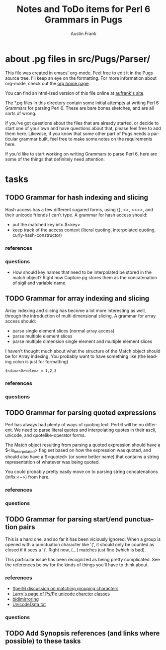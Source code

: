 #+TITLE:     Notes and ToDo items for Perl 6 Grammars in Pugs
#+AUTHOR:    Austin Frank
#+EMAIL:     austin.frank@gmail.com
#+LANGUAGE:  en
#+OPTIONS:   H:3 num:nil toc:nil \n:nil @:t ::t |:t ^:t *:t TeX:t

* about .pg files in src/Pugs/Parser/

This file was created in emacs' org-mode.  Feel free to edit it in the
Pugs source tree.  I'll keep an eye on the formatting.  For more
information about org-mode, check out the [[http://staff.science.uva.nl/~dominik/Tools/org/][org home page]].

You can find an html-ized version of this file online at [[http://notebook.aufrank.net/development/p6parsing.html][aufrank's
site]].

The *.pg files in this directory contain some initial attempts at
writing Perl 6 Grammars for parsing Perl 6.  These are bare bones
sketches, and are all sorts of wrong.  

If you've got questions about the files that are already started, or
decide to start one of your own and have questions about that, please
feel free to add them here.  Likewise, if you know that some other
part of Pugs needs a particular grammar built, feel free to make some
notes on the requirements here.

If you'd like to start working on writing Grammars to parse Perl 6,
here are some of the things that definitely need attention:

* tasks
** TODO Grammar for hash indexing and slicing
   Hash access has a few different sugared forms, using {}, <>, <<>>,
   and their unicode friends I can't type.  A grammar for hash access
   should:
   + put the matched key into $<key>
   + keep track of the access context (literal quoting, interpolated
     quoting, curly-hash-constructor)
*** references
*** questions
    + How should key names that need to be interpolated be stored in
      the match object?  Right now Capture.pg stores them as the
      concatenation of sigil and variable name.

** TODO Grammar for array indexing and slicing
   Array indexing and slicing has become a lot more interesting as
   well, through the introduction of multi dimensional slicing.  A
   grammar for array access should:
   + parse single element slices (normal array access)
   + parse multiple element slices
   + parse multiple dimension single element and multiple element slices

   I haven't thought much about what the structure of the Match object
   should be for Array indexing.  You probably want to have something
   like (the leading colon is just for formatting)
   : $<dim><0><elem> = 1,2,3 
*** references
*** questions

** TODO Grammar for parsing quoted expressions
   Perl has always had plenty of ways of quoting text.  Perl 6 will be
   no different.  We need to parse literal quotes and interpolating
   quotes in their ascii, unicode, and quotelike-operator forms.

   The Match object resulting from parsing a quoted expression should
   have a $<is_interpolated> flag set based on how the expression was
   quoted, and should also have a $<quoted> (or some better name) that
   contains a string representation of whatever was being quoted.

   You could probably pretty easily move on to parsing string
   concatenations (infix:<~>) from here.
*** references
*** questions

** TODO Grammar for parsing start/end punctuation pairs
   This is a hard one, and so far it has been viciously ignored.  When
   a group is opened with a punctuation character like '(', it should
   only be counted as closed if it sees a ')'.  Right now, (...]
   matches just fine (which is bad).

   This particular issue has been recognized as being pretty
   complicated.  See the references below for the kinds of things
   you'll have to think about.
*** references
    + [[http://colabti.de/irclogger/irclogger_log/perl6?date=2006-05-09,Tue&sel=625#l962][#perl6 discussion on matching grouping characters]]
    + [[http://wall.org/~larry/pspe][Larry's page of Ps/Pe unicode charcter classes]]
    + [[http://www.unicode.org/Public/4.1.0/ucd/BidiMirroring.txt][bidimirroring]]
    + [[ftp://ftp.unicode.org/Public/UNIDATA/UnicodeData.txt][UnicodeData.txt]]
*** questions

** TODO Add Synopsis references (and links where possible) to these tasks
